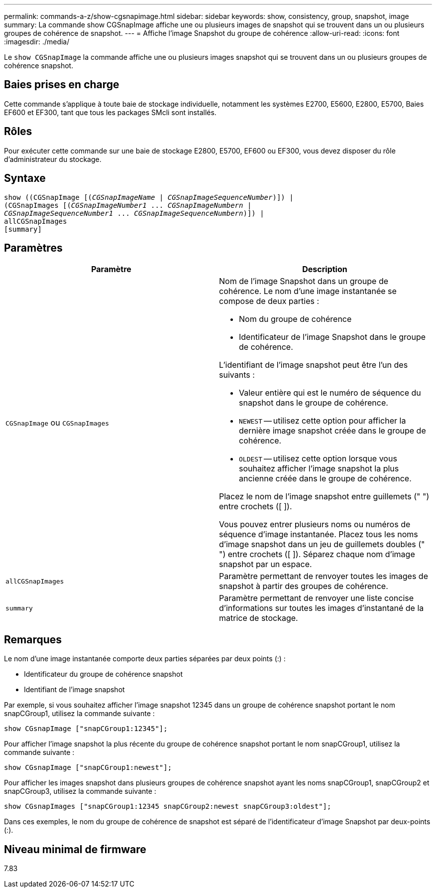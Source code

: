 ---
permalink: commands-a-z/show-cgsnapimage.html 
sidebar: sidebar 
keywords: show, consistency, group, snapshot, image 
summary: La commande show CGSnapImage affiche une ou plusieurs images de snapshot qui se trouvent dans un ou plusieurs groupes de cohérence de snapshot. 
---
= Affiche l'image Snapshot du groupe de cohérence
:allow-uri-read: 
:icons: font
:imagesdir: ./media/


[role="lead"]
Le `show CGSnapImage` la commande affiche une ou plusieurs images snapshot qui se trouvent dans un ou plusieurs groupes de cohérence snapshot.



== Baies prises en charge

Cette commande s'applique à toute baie de stockage individuelle, notamment les systèmes E2700, E5600, E2800, E5700, Baies EF600 et EF300, tant que tous les packages SMcli sont installés.



== Rôles

Pour exécuter cette commande sur une baie de stockage E2800, E5700, EF600 ou EF300, vous devez disposer du rôle d'administrateur du stockage.



== Syntaxe

[listing, subs="+macros"]
----
show ((CGSnapImage pass:quotes[[(_CGSnapImageName_ | _CGSnapImageSequenceNumber_)]]) |
(CGSnapImages pass:quotes[[(_CGSnapImageNumber1_ ... _CGSnapImageNumbern_ |
_CGSnapImageSequenceNumber1_ ... _CGSnapImageSequenceNumbern_)]]) |
allCGSnapImages
[summary]
----


== Paramètres

[cols="2*"]
|===
| Paramètre | Description 


 a| 
`CGSnapImage` ou `CGSnapImages`
 a| 
Nom de l'image Snapshot dans un groupe de cohérence. Le nom d'une image instantanée se compose de deux parties :

* Nom du groupe de cohérence
* Identificateur de l'image Snapshot dans le groupe de cohérence.


L'identifiant de l'image snapshot peut être l'un des suivants :

* Valeur entière qui est le numéro de séquence du snapshot dans le groupe de cohérence.
* `NEWEST` -- utilisez cette option pour afficher la dernière image snapshot créée dans le groupe de cohérence.
* `OLDEST` -- utilisez cette option lorsque vous souhaitez afficher l'image snapshot la plus ancienne créée dans le groupe de cohérence.


Placez le nom de l'image snapshot entre guillemets (" ") entre crochets ([ ]).

Vous pouvez entrer plusieurs noms ou numéros de séquence d'image instantanée. Placez tous les noms d'image snapshot dans un jeu de guillemets doubles (" ") entre crochets ([ ]). Séparez chaque nom d'image snapshot par un espace.



 a| 
`allCGSnapImages`
 a| 
Paramètre permettant de renvoyer toutes les images de snapshot à partir des groupes de cohérence.



 a| 
`summary`
 a| 
Paramètre permettant de renvoyer une liste concise d'informations sur toutes les images d'instantané de la matrice de stockage.

|===


== Remarques

Le nom d'une image instantanée comporte deux parties séparées par deux points (:) :

* Identificateur du groupe de cohérence snapshot
* Identifiant de l'image snapshot


Par exemple, si vous souhaitez afficher l'image snapshot 12345 dans un groupe de cohérence snapshot portant le nom snapCGroup1, utilisez la commande suivante :

[listing]
----
show CGsnapImage ["snapCGroup1:12345"];
----
Pour afficher l'image snapshot la plus récente du groupe de cohérence snapshot portant le nom snapCGroup1, utilisez la commande suivante :

[listing]
----
show CGsnapImage ["snapCGroup1:newest"];
----
Pour afficher les images snapshot dans plusieurs groupes de cohérence snapshot ayant les noms snapCGroup1, snapCGroup2 et snapCGroup3, utilisez la commande suivante :

[listing]
----
show CGsnapImages ["snapCGroup1:12345 snapCGroup2:newest snapCGroup3:oldest"];
----
Dans ces exemples, le nom du groupe de cohérence de snapshot est séparé de l'identificateur d'image Snapshot par deux-points (:).



== Niveau minimal de firmware

7.83
